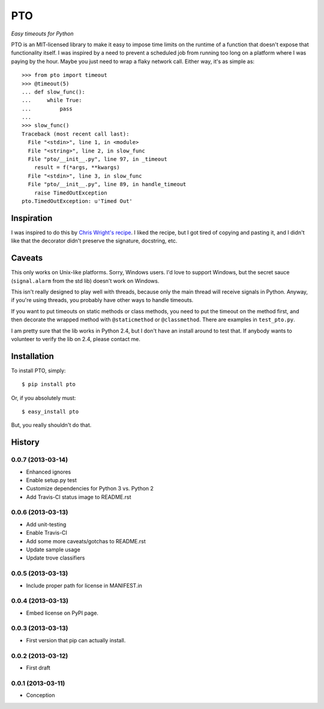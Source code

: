 ===========
    PTO
===========

*Easy timeouts for Python*

.. image:: https://travis-ci.org/gthank/pto.png?branch=master
    :alt: Status Image

PTO is an MIT-licensed library to make it easy to impose time limits on
the runtime of a function that doesn't expose that functionality itself.
I was inspired by a need to prevent a scheduled job from running too
long on a platform where I was paying by the hour. Maybe you just need
to wrap a flaky network call. Either way, it's as simple as::

    >>> from pto import timeout
    >>> @timeout(5)
    ... def slow_func():
    ...     while True:
    ...         pass
    ...
    >>> slow_func()
    Traceback (most recent call last):
      File "<stdin>", line 1, in <module>
      File "<string>", line 2, in slow_func
      File "pto/__init__.py", line 97, in _timeout
        result = f(*args, **kwargs)
      File "<stdin>", line 3, in slow_func
      File "pto/__init__.py", line 89, in handle_timeout
        raise TimedOutException
    pto.TimedOutException: u'Timed Out'

Inspiration
===========

I was inspired to do this by `Chris Wright's recipe`_. I liked the
recipe, but I got tired of copying and pasting it, and I didn't like
that the decorator didn't preserve the signature, docstring, etc.

.. _Chris Wright's recipe: http://code.activestate.com/recipes/307871-timing-out-function/

Caveats
=======

This only works on Unix-like platforms. Sorry, Windows users. I'd love
to support Windows, but the secret sauce (``signal.alarm`` from the std
lib) doesn't work on Windows.

This isn't really designed to play well with threads, because only the
main thread will receive signals in Python. Anyway, if you're using
threads, you probably have other ways to handle timeouts.

If you want to put timeouts on static methods or class methods, you need
to put the timeout on the method first, and then decorate the wrapped
method with ``@staticmethod`` or ``@classmethod``. There are examples in
``test_pto.py``.

I am pretty sure that the lib works in Python 2.4, but I don't have an
install around to test that. If anybody wants to volunteer to verify the
lib on 2.4, please contact me.

Installation
============

To install PTO, simply::

    $ pip install pto

Or, if you absolutely must::

    $ easy_install pto

But, you really shouldn't do that.

History
=======

0.0.7 (2013-03-14)
------------------
* Enhanced ignores
* Enable setup.py test
* Customize dependencies for Python 3 vs. Python 2
* Add Travis-CI status image to README.rst

0.0.6 (2013-03-13)
------------------

* Add unit-testing
* Enable Travis-CI
* Add some more caveats/gotchas to README.rst
* Update sample usage
* Update trove classifiers

0.0.5 (2013-03-13)
------------------

* Include proper path for license in MANIFEST.in

0.0.4 (2013-03-13)
------------------

* Embed license on PyPI page.

0.0.3 (2013-03-13)
------------------

* First version that pip can actually install.

0.0.2 (2013-03-12)
------------------

* First draft

0.0.1 (2013-03-11)
------------------

* Conception
